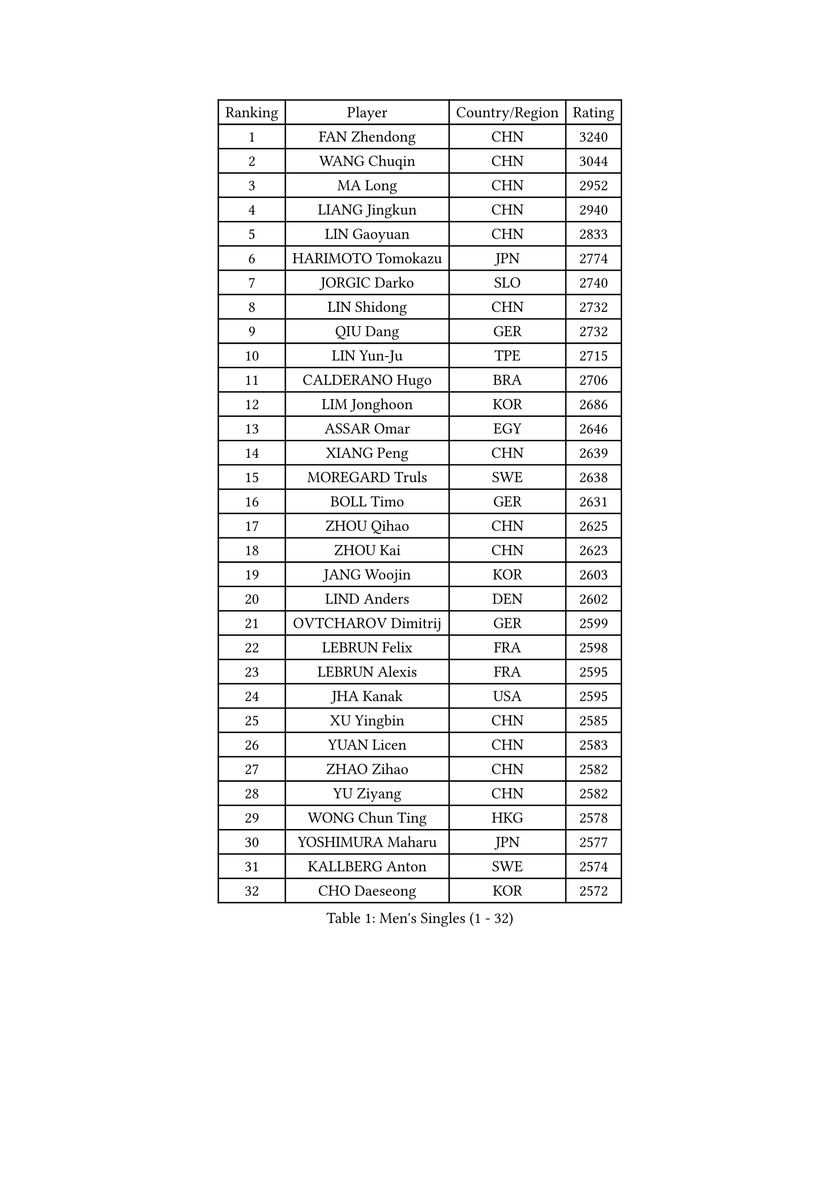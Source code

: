 
#set text(font: ("Courier New", "NSimSun"))
#figure(
  caption: "Men's Singles (1 - 32)",
    table(
      columns: 4,
      [Ranking], [Player], [Country/Region], [Rating],
      [1], [FAN Zhendong], [CHN], [3240],
      [2], [WANG Chuqin], [CHN], [3044],
      [3], [MA Long], [CHN], [2952],
      [4], [LIANG Jingkun], [CHN], [2940],
      [5], [LIN Gaoyuan], [CHN], [2833],
      [6], [HARIMOTO Tomokazu], [JPN], [2774],
      [7], [JORGIC Darko], [SLO], [2740],
      [8], [LIN Shidong], [CHN], [2732],
      [9], [QIU Dang], [GER], [2732],
      [10], [LIN Yun-Ju], [TPE], [2715],
      [11], [CALDERANO Hugo], [BRA], [2706],
      [12], [LIM Jonghoon], [KOR], [2686],
      [13], [ASSAR Omar], [EGY], [2646],
      [14], [XIANG Peng], [CHN], [2639],
      [15], [MOREGARD Truls], [SWE], [2638],
      [16], [BOLL Timo], [GER], [2631],
      [17], [ZHOU Qihao], [CHN], [2625],
      [18], [ZHOU Kai], [CHN], [2623],
      [19], [JANG Woojin], [KOR], [2603],
      [20], [LIND Anders], [DEN], [2602],
      [21], [OVTCHAROV Dimitrij], [GER], [2599],
      [22], [LEBRUN Felix], [FRA], [2598],
      [23], [LEBRUN Alexis], [FRA], [2595],
      [24], [JHA Kanak], [USA], [2595],
      [25], [XU Yingbin], [CHN], [2585],
      [26], [YUAN Licen], [CHN], [2583],
      [27], [ZHAO Zihao], [CHN], [2582],
      [28], [YU Ziyang], [CHN], [2582],
      [29], [WONG Chun Ting], [HKG], [2578],
      [30], [YOSHIMURA Maharu], [JPN], [2577],
      [31], [KALLBERG Anton], [SWE], [2574],
      [32], [CHO Daeseong], [KOR], [2572],
    )
  )#pagebreak()

#set text(font: ("Courier New", "NSimSun"))
#figure(
  caption: "Men's Singles (33 - 64)",
    table(
      columns: 4,
      [Ranking], [Player], [Country/Region], [Rating],
      [33], [FRANZISKA Patrick], [GER], [2568],
      [34], [TOGAMI Shunsuke], [JPN], [2553],
      [35], [KARLSSON Kristian], [SWE], [2548],
      [36], [XU Haidong], [CHN], [2546],
      [37], [CHO Seungmin], [KOR], [2545],
      [38], [TANAKA Yuta], [JPN], [2540],
      [39], [GERALDO Joao], [POR], [2540],
      [40], [GIONIS Panagiotis], [GRE], [2538],
      [41], [XUE Fei], [CHN], [2538],
      [42], [LEE Sang Su], [KOR], [2531],
      [43], [LIU Dingshuo], [CHN], [2519],
      [44], [CHUANG Chih-Yuan], [TPE], [2515],
      [45], [FALCK Mattias], [SWE], [2509],
      [46], [SUN Wen], [CHN], [2499],
      [47], [FILUS Ruwen], [GER], [2498],
      [48], [NIU Guankai], [CHN], [2497],
      [49], [ARUNA Quadri], [NGR], [2495],
      [50], [PITCHFORD Liam], [ENG], [2495],
      [51], [WANG Eugene], [CAN], [2490],
      [52], [UDA Yukiya], [JPN], [2487],
      [53], [PARK Ganghyeon], [KOR], [2471],
      [54], [LIANG Yanning], [CHN], [2465],
      [55], [DUDA Benedikt], [GER], [2460],
      [56], [PISTEJ Lubomir], [SVK], [2460],
      [57], [UEDA Jin], [JPN], [2453],
      [58], [BADOWSKI Marek], [POL], [2448],
      [59], [APOLONIA Tiago], [POR], [2447],
      [60], [DRINKHALL Paul], [ENG], [2446],
      [61], [#text(gray, "MORIZONO Masataka")], [JPN], [2442],
      [62], [FENG Yi-Hsin], [TPE], [2441],
      [63], [#text(gray, "NIWA Koki")], [JPN], [2441],
      [64], [SHINOZUKA Hiroto], [JPN], [2440],
    )
  )#pagebreak()

#set text(font: ("Courier New", "NSimSun"))
#figure(
  caption: "Men's Singles (65 - 96)",
    table(
      columns: 4,
      [Ranking], [Player], [Country/Region], [Rating],
      [65], [KIZUKURI Yuto], [JPN], [2439],
      [66], [MENGEL Steffen], [GER], [2438],
      [67], [DYJAS Jakub], [POL], [2438],
      [68], [FREITAS Marcos], [POR], [2420],
      [69], [CAO Wei], [CHN], [2419],
      [70], [GAUZY Simon], [FRA], [2416],
      [71], [ORT Kilian], [GER], [2413],
      [72], [BOBOCICA Mihai], [ITA], [2410],
      [73], [PUCAR Tomislav], [CRO], [2410],
      [74], [HABESOHN Daniel], [AUT], [2405],
      [75], [ALAMIYAN Noshad], [IRI], [2404],
      [76], [QUEK Izaac], [SGP], [2399],
      [77], [AN Ji Song], [PRK], [2396],
      [78], [GROTH Jonathan], [DEN], [2394],
      [79], [OIKAWA Mizuki], [JPN], [2393],
      [80], [AKKUZU Can], [FRA], [2390],
      [81], [BRODD Viktor], [SWE], [2390],
      [82], [WANG Yang], [SVK], [2390],
      [83], [MATSUDAIRA Kenji], [JPN], [2389],
      [84], [CHEN Yuanyu], [CHN], [2389],
      [85], [STUMPER Kay], [GER], [2388],
      [86], [LEBESSON Emmanuel], [FRA], [2386],
      [87], [SGOUROPOULOS Ioannis], [GRE], [2385],
      [88], [#text(gray, "PERSSON Jon")], [SWE], [2384],
      [89], [AN Jaehyun], [KOR], [2383],
      [90], [URSU Vladislav], [MDA], [2379],
      [91], [ROBLES Alvaro], [ESP], [2375],
      [92], [PARK Chan-Hyeok], [KOR], [2372],
      [93], [CASSIN Alexandre], [FRA], [2365],
      [94], [JIN Takuya], [JPN], [2364],
      [95], [SAI Linwei], [CHN], [2363],
      [96], [GNANASEKARAN Sathiyan], [IND], [2363],
    )
  )#pagebreak()

#set text(font: ("Courier New", "NSimSun"))
#figure(
  caption: "Men's Singles (97 - 128)",
    table(
      columns: 4,
      [Ranking], [Player], [Country/Region], [Rating],
      [97], [MAJOROS Bence], [HUN], [2363],
      [98], [WU Jiaji], [DOM], [2363],
      [99], [LEVENKO Andreas], [AUT], [2360],
      [100], [FLORE Tristan], [FRA], [2360],
      [101], [#text(gray, "LIU Yebo")], [CHN], [2358],
      [102], [MURAMATSU Yuto], [JPN], [2358],
      [103], [GARDOS Robert], [AUT], [2357],
      [104], [WALTHER Ricardo], [GER], [2357],
      [105], [AIDA Satoshi], [JPN], [2355],
      [106], [KUBIK Maciej], [POL], [2353],
      [107], [HACHARD Antoine], [FRA], [2351],
      [108], [ZENG Beixun], [CHN], [2347],
      [109], [KANG Dongsoo], [KOR], [2347],
      [110], [CARVALHO Diogo], [POR], [2344],
      [111], [NUYTINCK Cedric], [BEL], [2339],
      [112], [THAKKAR Manav Vikash], [IND], [2338],
      [113], [BARDET Lilian], [FRA], [2336],
      [114], [GERASSIMENKO Kirill], [KAZ], [2335],
      [115], [YOSHIMURA Kazuhiro], [JPN], [2334],
      [116], [JARVIS Tom], [ENG], [2332],
      [117], [SALIFOU Abdel-Kader], [BEN], [2330],
      [118], [TSUBOI Gustavo], [BRA], [2326],
      [119], [KAO Cheng-Jui], [TPE], [2324],
      [120], [ALLEGRO Martin], [BEL], [2322],
      [121], [KIM Donghyun], [KOR], [2320],
      [122], [ACHANTA Sharath Kamal], [IND], [2320],
      [123], [SONE Kakeru], [JPN], [2316],
      [124], [ZELJKO Filip], [CRO], [2316],
      [125], [KOZUL Deni], [SLO], [2314],
      [126], [ZHMUDENKO Yaroslav], [UKR], [2309],
      [127], [LAM Siu Hang], [HKG], [2308],
      [128], [OLAH Benedek], [FIN], [2307],
    )
  )